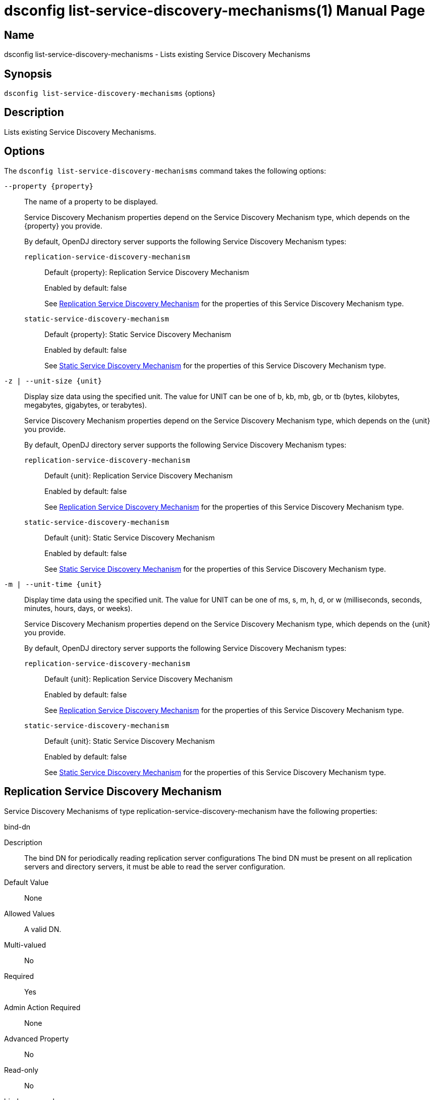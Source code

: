 ////
  The contents of this file are subject to the terms of the Common Development and
  Distribution License (the License). You may not use this file except in compliance with the
  License.

  You can obtain a copy of the License at legal/CDDLv1.0.txt. See the License for the
  specific language governing permission and limitations under the License.

  When distributing Covered Software, include this CDDL Header Notice in each file and include
  the License file at legal/CDDLv1.0.txt. If applicable, add the following below the CDDL
  Header, with the fields enclosed by brackets [] replaced by your own identifying
  information: "Portions Copyright [year] [name of copyright owner]".

  Copyright 2011-2017 ForgeRock AS.
  Portions Copyright 2024 3A Systems LLC.
////

[#dsconfig-list-service-discovery-mechanisms]
= dsconfig list-service-discovery-mechanisms(1)
:doctype: manpage
:manmanual: Directory Server Tools
:mansource: OpenDJ

== Name
dsconfig list-service-discovery-mechanisms - Lists existing Service Discovery Mechanisms

== Synopsis

`dsconfig list-service-discovery-mechanisms` {options}

[#dsconfig-list-service-discovery-mechanisms-description]
== Description

Lists existing Service Discovery Mechanisms.



[#dsconfig-list-service-discovery-mechanisms-options]
== Options

The `dsconfig list-service-discovery-mechanisms` command takes the following options:

--
`--property {property}`::

The name of a property to be displayed.
+

[open]
====
Service Discovery Mechanism properties depend on the Service Discovery Mechanism type, which depends on the {property} you provide.

By default, OpenDJ directory server supports the following Service Discovery Mechanism types:

`replication-service-discovery-mechanism`::
+
Default {property}: Replication Service Discovery Mechanism
+
Enabled by default: false
+
See  <<dsconfig-list-service-discovery-mechanisms-replication-service-discovery-mechanism>> for the properties of this Service Discovery Mechanism type.
`static-service-discovery-mechanism`::
+
Default {property}: Static Service Discovery Mechanism
+
Enabled by default: false
+
See  <<dsconfig-list-service-discovery-mechanisms-static-service-discovery-mechanism>> for the properties of this Service Discovery Mechanism type.
====

`-z | --unit-size {unit}`::

Display size data using the specified unit. The value for UNIT can be one of b, kb, mb, gb, or tb (bytes, kilobytes, megabytes, gigabytes, or terabytes).
+

[open]
====
Service Discovery Mechanism properties depend on the Service Discovery Mechanism type, which depends on the {unit} you provide.

By default, OpenDJ directory server supports the following Service Discovery Mechanism types:

`replication-service-discovery-mechanism`::
+
Default {unit}: Replication Service Discovery Mechanism
+
Enabled by default: false
+
See  <<dsconfig-list-service-discovery-mechanisms-replication-service-discovery-mechanism>> for the properties of this Service Discovery Mechanism type.
`static-service-discovery-mechanism`::
+
Default {unit}: Static Service Discovery Mechanism
+
Enabled by default: false
+
See  <<dsconfig-list-service-discovery-mechanisms-static-service-discovery-mechanism>> for the properties of this Service Discovery Mechanism type.
====

`-m | --unit-time {unit}`::

Display time data using the specified unit. The value for UNIT can be one of ms, s, m, h, d, or w (milliseconds, seconds, minutes, hours, days, or weeks).
+

[open]
====
Service Discovery Mechanism properties depend on the Service Discovery Mechanism type, which depends on the {unit} you provide.

By default, OpenDJ directory server supports the following Service Discovery Mechanism types:

`replication-service-discovery-mechanism`::
+
Default {unit}: Replication Service Discovery Mechanism
+
Enabled by default: false
+
See  <<dsconfig-list-service-discovery-mechanisms-replication-service-discovery-mechanism>> for the properties of this Service Discovery Mechanism type.
`static-service-discovery-mechanism`::
+
Default {unit}: Static Service Discovery Mechanism
+
Enabled by default: false
+
See  <<dsconfig-list-service-discovery-mechanisms-static-service-discovery-mechanism>> for the properties of this Service Discovery Mechanism type.
====

--

[#dsconfig-list-service-discovery-mechanisms-replication-service-discovery-mechanism]
== Replication Service Discovery Mechanism

Service Discovery Mechanisms of type replication-service-discovery-mechanism have the following properties:

--


bind-dn::
[open]
====
Description::
The bind DN for periodically reading replication server configurations The bind DN must be present on all replication servers and directory servers, it must be able to read the server configuration.


Default Value::
None


Allowed Values::
A valid DN.


Multi-valued::
No

Required::
Yes

Admin Action Required::
None

Advanced Property::
No

Read-only::
No


====

bind-password::
[open]
====
Description::
The bind password for periodically reading replication server configurations The bind password must be the same on all replication and directory servers


Default Value::
None


Allowed Values::
A String


Multi-valued::
No

Required::
Yes

Admin Action Required::
None

Advanced Property::
No

Read-only::
No


====

discovery-interval::
[open]
====
Description::
Interval between two replication server configuration discovery queries. Specifies how frequently to query a replication server configuration in order to discover information about available directory server replicas.


Default Value::
60s


Allowed Values::
<xinclude:include href="itemizedlist-duration.xml" />
Lower limit is 1 seconds.


Multi-valued::
No

Required::
No

Admin Action Required::
None

Advanced Property::
No

Read-only::
No


====

java-class::
[open]
====
Description::
Specifies the fully-qualified name of the Java class that provides the Replication Service Discovery Mechanism implementation. 


Default Value::
org.opends.server.backends.proxy.ReplicationServiceDiscoveryMechanism


Allowed Values::
A Java class that implements or extends the class(es): org.opends.server.backends.proxy.ServiceDiscoveryMechanism


Multi-valued::
No

Required::
Yes

Admin Action Required::
The Service Discovery Mechanism must be disabled and re-enabled for changes to this setting to take effect

Advanced Property::
Yes (Use --advanced in interactive mode.)

Read-only::
No


====

key-manager-provider::
[open]
====
Description::
Specifies the name of the key manager that should be used with this Service Discovery Mechanism. 


Default Value::
None


Allowed Values::
The DN of any Key Manager Provider. The referenced key manager provider must be enabled when the Service Discovery Mechanism is enabled and configured to use SSL or StartTLS.


Multi-valued::
No

Required::
No

Admin Action Required::
NoneChanges to this property take effect immediately, but only for subsequent attempts to access the key manager provider for associated client connections.

Advanced Property::
No

Read-only::
No


====

primary-group-id::
[open]
====
Description::
Replication domain group ID of preferred directory server replicas. Directory server replicas with this replication domain group ID will be preferred over other directory server replicas. Secondary server replicas will only be used when all primary server replicas become unavailable.


Default Value::
All the server replicas will be treated the same.


Allowed Values::
An integer value. Lower value is 0.


Multi-valued::
No

Required::
No

Admin Action Required::
None

Advanced Property::
No

Read-only::
No


====

replication-server::
[open]
====
Description::
Specifies the list of replication servers to contact periodically when discovering server replicas. 


Default Value::
None


Allowed Values::
A host name followed by a ":" and a port number.


Multi-valued::
Yes

Required::
Yes

Admin Action Required::
None

Advanced Property::
No

Read-only::
No


====

ssl-cert-nickname::
[open]
====
Description::
Specifies the nicknames (also called the aliases) of the keys or key pairs that the Service Discovery Mechanism should use when performing SSL communication. The property can be used multiple times (referencing different nicknames) when server certificates with different public key algorithms are used in parallel (for example, RSA, DSA, and ECC-based algorithms). When a nickname refers to an asymmetric (public/private) key pair, the nickname for the public key certificate and associated private key entry must match exactly. A single nickname is used to retrieve both the public key and the private key. This is only applicable when the Service Discovery Mechanism is configured to use SSL.


Default Value::
Let the server decide.


Allowed Values::
A String


Multi-valued::
Yes

Required::
No

Admin Action Required::
The Service Discovery Mechanism must be disabled and re-enabled for changes to this setting to take effect

Advanced Property::
No

Read-only::
No


====

trust-manager-provider::
[open]
====
Description::
Specifies the name of the trust manager that should be used with the Service Discovery Mechanism. 


Default Value::
Use the trust manager provided by the JVM.


Allowed Values::
The DN of any Trust Manager Provider. The referenced trust manager provider must be enabled when the Service Discovery Mechanism is enabled and configured to use SSL or StartTLS.


Multi-valued::
No

Required::
No

Admin Action Required::
NoneChanges to this property take effect immediately, but only for subsequent attempts to access the trust manager provider for associated client connections.

Advanced Property::
No

Read-only::
No


====

use-ssl::
[open]
====
Description::
Indicates whether the Service Discovery Mechanism should use SSL. If enabled, the Service Discovery Mechanism will use SSL to encrypt communication with the clients.


Default Value::
false


Allowed Values::
true
false


Multi-valued::
No

Required::
No

Admin Action Required::
The Service Discovery Mechanism must be disabled and re-enabled for changes to this setting to take effect

Advanced Property::
No

Read-only::
No


====

use-start-tls::
[open]
====
Description::
Indicates whether the Service Discovery Mechanism should use Start TLS. If enabled, the Service Discovery Mechanism will use Start TLS to encrypt communication with remote servers.


Default Value::
false


Allowed Values::
true
false


Multi-valued::
No

Required::
No

Admin Action Required::
The Service Discovery Mechanism must be disabled and re-enabled for changes to this setting to take effect

Advanced Property::
No

Read-only::
No


====



--

[#dsconfig-list-service-discovery-mechanisms-static-service-discovery-mechanism]
== Static Service Discovery Mechanism

Service Discovery Mechanisms of type static-service-discovery-mechanism have the following properties:

--


discovery-interval::
[open]
====
Description::
Interval between two server configuration discovery executions. Specifies how frequently to read the configuration of the servers in order to discover their new information.


Default Value::
60s


Allowed Values::
<xinclude:include href="itemizedlist-duration.xml" />
Lower limit is 1 seconds.


Multi-valued::
No

Required::
No

Admin Action Required::
None

Advanced Property::
No

Read-only::
No


====

java-class::
[open]
====
Description::
Specifies the fully-qualified name of the Java class that provides the Static Service Discovery Mechanism implementation. 


Default Value::
org.opends.server.backends.proxy.StaticServiceDiscoveryMechanism


Allowed Values::
A Java class that implements or extends the class(es): org.opends.server.backends.proxy.ServiceDiscoveryMechanism


Multi-valued::
No

Required::
Yes

Admin Action Required::
The Service Discovery Mechanism must be disabled and re-enabled for changes to this setting to take effect

Advanced Property::
Yes (Use --advanced in interactive mode.)

Read-only::
No


====

key-manager-provider::
[open]
====
Description::
Specifies the name of the key manager that should be used with this Service Discovery Mechanism. 


Default Value::
None


Allowed Values::
The DN of any Key Manager Provider. The referenced key manager provider must be enabled when the Service Discovery Mechanism is enabled and configured to use SSL or StartTLS.


Multi-valued::
No

Required::
No

Admin Action Required::
NoneChanges to this property take effect immediately, but only for subsequent attempts to access the key manager provider for associated client connections.

Advanced Property::
No

Read-only::
No


====

primary-server::
[open]
====
Description::
Specifies a list of servers that will be used in preference to secondary servers when available. 


Default Value::
None


Allowed Values::
A host name followed by a ":" and a port number.


Multi-valued::
Yes

Required::
No

Admin Action Required::
None

Advanced Property::
No

Read-only::
No


====

secondary-server::
[open]
====
Description::
Specifies a list of servers that will be used in place of primary servers when all primary servers are unavailable. 


Default Value::
None


Allowed Values::
A host name followed by a ":" and a port number.


Multi-valued::
Yes

Required::
No

Admin Action Required::
None

Advanced Property::
No

Read-only::
No


====

ssl-cert-nickname::
[open]
====
Description::
Specifies the nicknames (also called the aliases) of the keys or key pairs that the Service Discovery Mechanism should use when performing SSL communication. The property can be used multiple times (referencing different nicknames) when server certificates with different public key algorithms are used in parallel (for example, RSA, DSA, and ECC-based algorithms). When a nickname refers to an asymmetric (public/private) key pair, the nickname for the public key certificate and associated private key entry must match exactly. A single nickname is used to retrieve both the public key and the private key. This is only applicable when the Service Discovery Mechanism is configured to use SSL.


Default Value::
Let the server decide.


Allowed Values::
A String


Multi-valued::
Yes

Required::
No

Admin Action Required::
The Service Discovery Mechanism must be disabled and re-enabled for changes to this setting to take effect

Advanced Property::
No

Read-only::
No


====

trust-manager-provider::
[open]
====
Description::
Specifies the name of the trust manager that should be used with the Service Discovery Mechanism. 


Default Value::
Use the trust manager provided by the JVM.


Allowed Values::
The DN of any Trust Manager Provider. The referenced trust manager provider must be enabled when the Service Discovery Mechanism is enabled and configured to use SSL or StartTLS.


Multi-valued::
No

Required::
No

Admin Action Required::
NoneChanges to this property take effect immediately, but only for subsequent attempts to access the trust manager provider for associated client connections.

Advanced Property::
No

Read-only::
No


====

use-ssl::
[open]
====
Description::
Indicates whether the Service Discovery Mechanism should use SSL. If enabled, the Service Discovery Mechanism will use SSL to encrypt communication with the clients.


Default Value::
false


Allowed Values::
true
false


Multi-valued::
No

Required::
No

Admin Action Required::
The Service Discovery Mechanism must be disabled and re-enabled for changes to this setting to take effect

Advanced Property::
No

Read-only::
No


====

use-start-tls::
[open]
====
Description::
Indicates whether the Service Discovery Mechanism should use Start TLS. If enabled, the Service Discovery Mechanism will use Start TLS to encrypt communication with remote servers.


Default Value::
false


Allowed Values::
true
false


Multi-valued::
No

Required::
No

Admin Action Required::
The Service Discovery Mechanism must be disabled and re-enabled for changes to this setting to take effect

Advanced Property::
No

Read-only::
No


====



--


